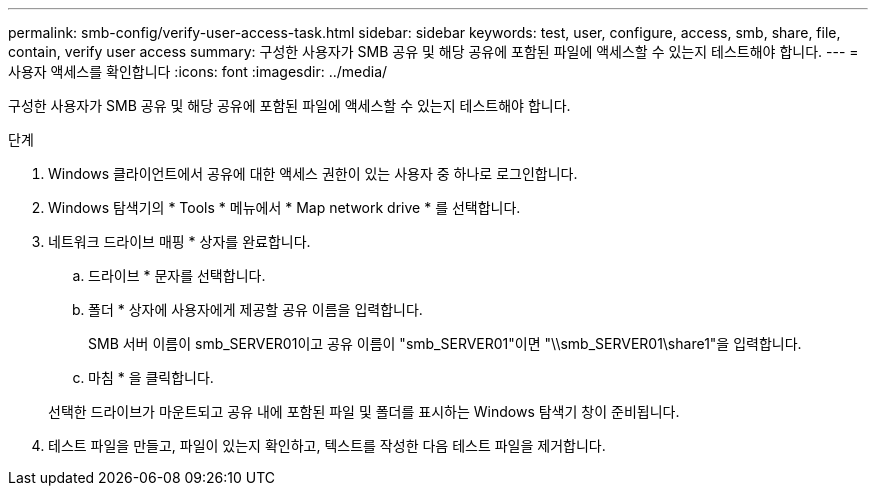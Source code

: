 ---
permalink: smb-config/verify-user-access-task.html 
sidebar: sidebar 
keywords: test, user, configure, access, smb, share, file, contain, verify user access 
summary: 구성한 사용자가 SMB 공유 및 해당 공유에 포함된 파일에 액세스할 수 있는지 테스트해야 합니다. 
---
= 사용자 액세스를 확인합니다
:icons: font
:imagesdir: ../media/


[role="lead"]
구성한 사용자가 SMB 공유 및 해당 공유에 포함된 파일에 액세스할 수 있는지 테스트해야 합니다.

.단계
. Windows 클라이언트에서 공유에 대한 액세스 권한이 있는 사용자 중 하나로 로그인합니다.
. Windows 탐색기의 * Tools * 메뉴에서 * Map network drive * 를 선택합니다.
. 네트워크 드라이브 매핑 * 상자를 완료합니다.
+
.. 드라이브 * 문자를 선택합니다.
.. 폴더 * 상자에 사용자에게 제공할 공유 이름을 입력합니다.
+
SMB 서버 이름이 smb_SERVER01이고 공유 이름이 "smb_SERVER01"이면 "\\smb_SERVER01\share1"을 입력합니다.

.. 마침 * 을 클릭합니다.


+
선택한 드라이브가 마운트되고 공유 내에 포함된 파일 및 폴더를 표시하는 Windows 탐색기 창이 준비됩니다.

. 테스트 파일을 만들고, 파일이 있는지 확인하고, 텍스트를 작성한 다음 테스트 파일을 제거합니다.

